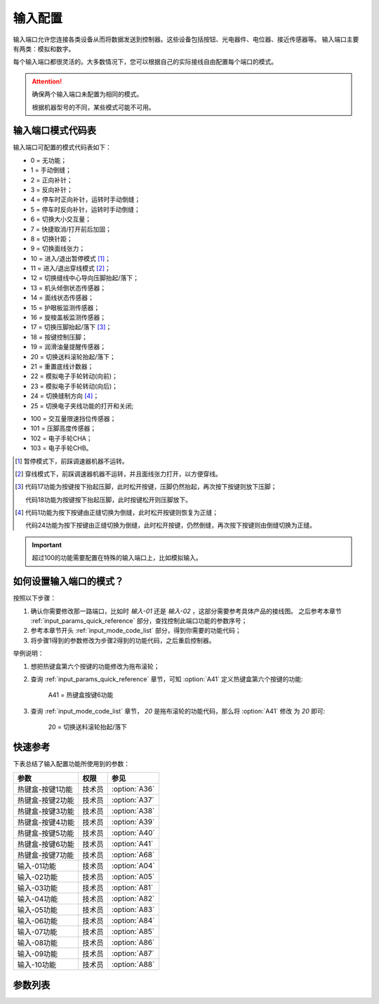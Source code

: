 .. _input_configuration:

========
输入配置
========

输入端口允许您连接各类设备从而将数据发送到控制器。这些设备包括按钮、光电器件、电位器、接近传感器等。
输入端口主要有两类：模拟和数字。

每个输入端口都很灵活的。大多数情况下，您可以根据自己的实际接线自由配置每个端口的模式。

.. attention::
   确保两个输入端口未配置为相同的模式。
   
   根据机器型号的不同，某些模式可能不可用。

.. _input_mode_code_list:

输入端口模式代码表
==================

输入端口可配置的模式代码表如下：

* 0 = 无功能；
* 1 = 手动倒缝；
* 2 = 正向补针；
* 3 = 反向补针；
* 4 = 停车时正向补针，运转时手动倒缝；
* 5 = 停车时反向补针，运转时手动倒缝；
* 6 = 切换大小交互量；
* 7 = 快捷取消/打开前后加固；
* 8 = 切换针距；
* 9 = 切换面线张力；
* 10 = 进入/退出暂停模式 [#]_；
* 11 = 进入/退出穿线模式 [#]_；
* 12 = 切换缝线中心导向压脚抬起/落下；
* 13 = 机头倾倒状态传感器；
* 14 = 面线状态传感器；
* 15 = 护眼板监测传感器；
* 16 = 旋梭盖板监测传感器；
* 17 = 切换压脚抬起/落下 [#]_；
* 18 = 按键控制压脚；
* 19 = 润滑油量提醒传感器； 
* 20 = 切换送料滚轮抬起/落下；
* 21 = 重置底线计数器；
* 22 = 模拟电子手轮转动(向前)；
* 23 = 模拟电子手轮转动(向后)；
* 24 = 切换缝制方向 [#]_；
* 25 = 切换电子夹线功能的打开和关闭;

.. versionadded:: 90A0-1.06.01
   模式代码25

* 100 = 交互量限速挡位传感器；
* 101 = 压脚高度传感器；
* 102 = 电子手轮CHA；
* 103 = 电子手轮CHB。

.. [#] 暂停模式下，前踩调速器机器不运转。

.. [#] 穿线模式下，前踩调速器机器不运转，并且面线张力打开，以方便穿线。

.. [#] 代码17功能为按键按下抬起压脚，此时松开按键，压脚仍然抬起，再次按下按键则放下压脚；
       
       代码18功能为按键按下抬起压脚，此时按键松开则压脚放下。

.. [#] 代码1功能为按下按键由正缝切换为倒缝，此时松开按键则恢复为正缝；
       
       代码24功能为按下按键由正缝切换为倒缝，此时松开按键，仍然倒缝，再次按下按键则由倒缝切换为正缝。

.. important::
   超过100的功能需要配置在特殊的输入端口上，比如模拟输入。

如何设置输入端口的模式？
========================

按照以下步骤：

1. 确认你需要修改那一路端口，比如时 *输入-01* 还是 *输入-02* ，这部分需要参考具体产品的接线图。
   之后参考本章节 :ref:`input_params_quick_reference` 部分，查找控制此端口功能的参数序号；
2. 参考本章节开头 :ref:`input_mode_code_list` 部分，得到你需要的功能代码；
3. 将步骤1得到的参数修改为步骤2得到的功能代码，之后重启控制器。
   
举例说明：

1. 想把热键盒第六个按键的功能修改为拖布滚轮；
2. 查询 :ref:`input_params_quick_reference` 章节，可知 :option:`A41` 定义热键盒第六个按键的功能:
   
      A41 = 热键盒按键6功能

3. 查询 :ref:`input_mode_code_list` 章节， *20* 是拖布滚轮的功能代码，那么将 :option:`A41` 修改
   为 *20* 即可:
      
      20 = 切换送料滚轮抬起/落下

.. _input_params_quick_reference:

快速参考
===============

下表总结了输入配置功能所使用到的参数：

==================================================== ========== ==============
参数                                                 权限       参见
==================================================== ========== ==============
热键盒-按键1功能                                       技术员    :option:`A36`
热键盒-按键2功能                                       技术员    :option:`A37`
热键盒-按键3功能                                       技术员    :option:`A38`
热键盒-按键4功能                                       技术员    :option:`A39`
热键盒-按键5功能                                       技术员    :option:`A40`
热键盒-按键6功能                                       技术员    :option:`A41`
热键盒-按键7功能                                       技术员    :option:`A68`
输入-01功能                                            技术员    :option:`A04` 
输入-02功能                                            技术员    :option:`A05`   
输入-03功能                                            技术员    :option:`A81`
输入-04功能                                            技术员    :option:`A82`
输入-05功能                                            技术员    :option:`A83`
输入-06功能                                            技术员    :option:`A84`
输入-07功能                                            技术员    :option:`A85`
输入-08功能                                            技术员    :option:`A86`
输入-09功能                                            技术员    :option:`A87`
输入-10功能                                            技术员    :option:`A88`
==================================================== ========== ==============

参数列表
==============

.. option:: A36
   
   -Max  199
   -Min  0
   -Unit  --
   -Description  定义热键盒-按键1的功能。

.. option:: A37
   
   -Max  199
   -Min  0
   -Unit  --
   -Description  定义热键盒-按键2的功能。

.. option:: A38
   
   -Max  199
   -Min  0
   -Unit  --
   -Description  定义热键盒-按键3的功能。

.. option:: A39
   
   -Max  199
   -Min  0
   -Unit  --
   -Description  定义热键盒-按键4的功能。

.. option:: A40
   
   -Max  199
   -Min  0
   -Unit  --
   -Description  定义热键盒-按键5的功能。

.. option:: A41
   
   -Max  199
   -Min  0
   -Unit  --
   -Description  定义热键盒-按键6的功能。

.. option:: A68
   
   -Max  199
   -Min  0
   -Unit  --
   -Description  定义热键盒-按键7的功能。

.. option:: A04
   
   -Max  199
   -Min  0
   -Unit  --
   -Description  定义输入-01的功能。

.. option:: A05
   
   -Max  199
   -Min  0
   -Unit  --
   -Description  定义输入-02的功能。

.. option:: A81
   
   -Max  199
   -Min  0
   -Unit  --
   -Description  定义输入-03的功能。

.. option:: A82
   
   -Max  199
   -Min  0
   -Unit  --
   -Description  定义输入-04的功能。

.. option:: A83
   
   -Max  199
   -Min  0
   -Unit  --
   -Description  定义输入-05的功能。

.. option:: A84
   
   -Max  199
   -Min  0
   -Unit  --
   -Description  定义输入-06的功能。

.. option:: A85
   
   -Max  199
   -Min  0
   -Unit  --
   -Description  定义输入-07的功能。

.. option:: A86
   
   -Max  199
   -Min  0
   -Unit  --
   -Description  定义输入-08的功能。

.. option:: A87
   
   -Max  199
   -Min  0
   -Unit  --
   -Description  定义输入-09的功能。

.. option:: A88
   
   -Max  199
   -Min  0
   -Unit  --
   -Description  定义输入-10的功能。
